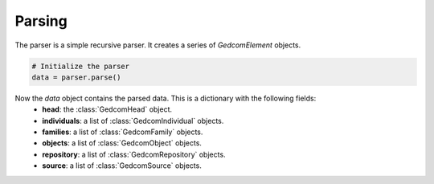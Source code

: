 Parsing
=======

The parser is a simple recursive parser. It creates a series of `GedcomElement` objects.

.. code-block:: python

    # Initialize the parser
    data = parser.parse()

Now the `data` object contains the parsed data. This is a dictionary with the following fields:
    - **head**: the :class:`GedcomHead` object.
    - **individuals**: a list of :class:`GedcomIndividual` objects.
    - **families**: a list of :class:`GedcomFamily` objects.
    - **objects**: a list of :class:`GedcomObject` objects.
    - **repository**: a list of :class:`GedcomRepository` objects.
    - **source**: a list of :class:`GedcomSource` objects.
